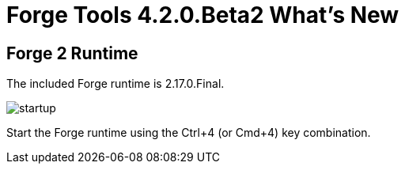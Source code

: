 = Forge Tools 4.2.0.Beta2 What's New
:page-layout: whatsnew
:page-component_id: forge
:page-component_version: 4.3.0.Beta2
:page-product_id: jbt_core
:page-product_version: 4.3.0.Beta2

ifndef::finalnn[]
== Forge 2 Runtime

The included Forge runtime is 2.17.0.Final.

image::images/4.3.0.Beta2/startup.png[]

Start the Forge runtime using the Ctrl+4 (or Cmd+4) key combination.
endif::finalnn[]
